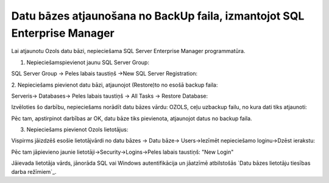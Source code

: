 .. 14110 =============================================================================Datu bāzes atjaunošana no BackUp faila, izmantojot SQL Enterprise Manager============================================================================= 


Lai atjaunotu Ozols datu bāzi, nepieciešama SQL Server Enterprise
Manager programmatūra.



1. Nepieciešamspievienot jaunu SQL Server Group:



SQL Server Group -> Peles labais taustiņš ->New SQL Server
Registration:







2. Nepieciešams pievienot datu bāzi, atjaunojot (Restore)to no esošā
backup faila:



Serveris-> Databases-> Peles labais taustiņš -> All Tasks -> Restore
Database:







Izvēloties šo darbību, nepieciešams norādīt datu bāzes vārdu: OZOLS,
ceļu uzbackup failu, no kura dati tiks atjaunoti:







Pēc tam, apstirpinot darbības ar OK, datu bāze tiks pievienota,
atjaunojot datus no backup faila.



3. Nepieciešams pievienot Ozols lietotājus:



Vispirms jāizdzēš esošie lietotājvārdi no datu bāzes -> Datu bāze->
Users->Iezīmēt nepieciešamo loginu->Dzēst ierakstu:







Pēc tam jāpievieno jaunie lietotāji->Security->Logins->Peles labais
taustiņš: "New Login"







Jāievada lietotāja vārds, jānorāda SQL vai Windows autentifikācija un
jāatzīmē atbilstošās `Datu bāzes lietotāju tiesības darba režīmiem`_.



 